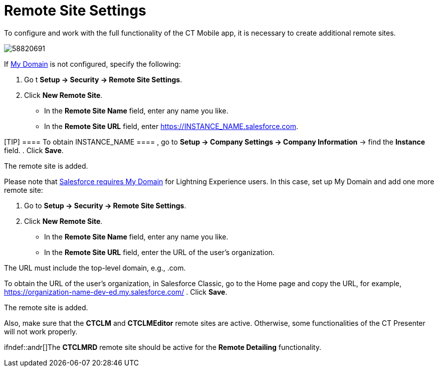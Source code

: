 = Remote Site Settings

To configure and work with the full functionality of the CT Mobile app,
it is necessary to create additional remote sites.

image:58820691.png[]



If
https://help.salesforce.com/articleView?id=domain_name_overview.htm&type=5[My
Domain] is not configured, specify the following:

. Go t *Setup → Security → Remote Site Settings*.
. Click *New Remote Site*.
* In the *Remote Site Name* field, enter any name you like.
* In the *Remote Site URL* field, enter
[.apiobject]#https://INSTANCE_NAME.salesforce.com#.

[TIP] ==== To obtain [.apiobject]#INSTANCE_NAME ==== , go to *Setup → Company Settings → Company Information* → find the *Instance* field.#
. Click *Save*.

The remote site is added.



Please note that
https://developer.salesforce.com/docs/atlas.en-us.lightning.meta/lightning/intro_reqs_my_domain.htm#:~:text=Performance-,My-Domain-Is-Required-to-Use-Lightning-Components-in-Your,or-elsewhere-in-your-org.[Salesforce
requires My Domain] for Lightning Experience users. In this case, set up
My Domain and add one more remote site:

. Go to *Setup → Security → Remote Site Settings*.
. Click *New Remote Site*.
* In the *Remote Site Name* field, enter any name you like.
* In the *Remote Site URL* field, enter the URL of the user's
organization.

The URL must include the top-level domain,
e.g., [.apiobject]#.com#.

To obtain the URL of the user's organization, in Salesforce Classic, go
to the Home page and copy the URL, for
example, https://wolf-e7de4q-dev-ed.my.salesforce.com/[https://organization-name-dev-ed.my.salesforce.com/]
. Click *Save*.

The remote site is added.



Also, make sure that the *CTCLM* and *CTCLMEditor* remote sites are
active. Otherwise, some functionalities of the CT Presenter will not
work properly.

ifndef::andr[]The *CTCLMRD* remote site should be active for
the *Remote Detailing* functionality.
